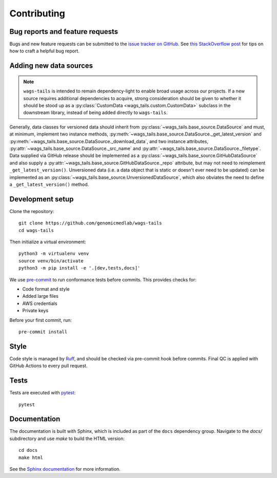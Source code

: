 Contributing
============

Bug reports and feature requests
--------------------------------

Bugs and new feature requests can be submitted to the `issue tracker on GitHub <https://github.com/genomicmedlab/wags-tails/issues>`_. See `this StackOverflow post <https://stackoverflow.com/help/minimal-reproducible-example>`_ for tips on how to craft a helpful bug report.

Adding new data sources
-----------------------

.. note::

   ``wags-tails`` is intended to remain dependency-light to enable broad usage across our projects. If a new source requires additional dependencies to acquire, strong consideration should be given to whether it should be stood up as a :py:class:`CustomData <wags_tails.custom.CustomData>` subclass in the downstream library, instead of being added directly to ``wags-tails``.

Generally, data classes for versioned data should inherit from :py:class:`~wags_tails.base_source.DataSource` and must, at minimum, implement two instance methods, :py:meth:`~wags_tails.base_source.DataSource._get_latest_version` and :py:meth:`~wags_tails.base_source.DataSource._download_data`, and two instance attributes, :py:attr:`~wags_tails.base_source.DataSource._src_name` and :py:attr:`~wags_tails.base_source.DataSource._filetype`. Data supplied via GitHub release should be implemented as a :py:class:`~wags_tails.base_source.GitHubDataSource` and also supply a :py:attr:`~wags_tails.base_source.GitHubDataSource._repo` attribute, but may not need to reimplement ``_get_latest_version()``. Unversioned data (i.e. a data object that is static or doesn't ever need to be updated) can be implemented as an :py:class:`~wags_tails.base_source.UnversionedDataSource`, which also obviates the need to define a ``_get_latest_version()`` method.

Development setup
-----------------

Clone the repository: ::

    git clone https://github.com/genomicmedlab/wags-tails
    cd wags-tails

Then initialize a virtual environment: ::

    python3 -m virtualenv venv
    source venv/bin/activate
    python3 -m pip install -e '.[dev,tests,docs]'

We use `pre-commit <https://pre-commit.com/#usage>`_ to run conformance tests before commits. This provides checks for:

* Code format and style
* Added large files
* AWS credentials
* Private keys

Before your first commit, run: ::

    pre-commit install

Style
-----

Code style is managed by `Ruff <https://github.com/astral-sh/ruff>`_, and should be checked via pre-commit hook before commits. Final QC is applied with GitHub Actions to every pull request.

Tests
-----

Tests are executed with `pytest <https://docs.pytest.org/en/7.1.x/getting-started.html>`_: ::

    pytest

Documentation
-------------

The documentation is built with Sphinx, which is included as part of the ``docs`` dependency group. Navigate to the `docs/` subdirectory and use `make` to build the HTML version: ::

    cd docs
    make html

See the `Sphinx documentation <https://www.sphinx-doc.org/en/master/>`_ for more information.
